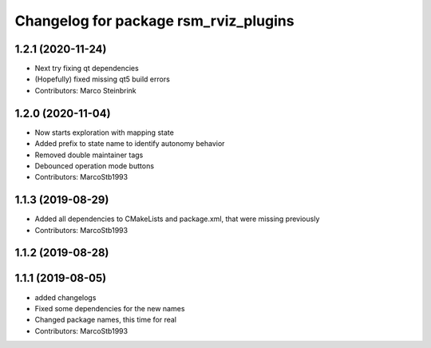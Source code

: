 ^^^^^^^^^^^^^^^^^^^^^^^^^^^^^^^^^^^^^^
Changelog for package rsm_rviz_plugins
^^^^^^^^^^^^^^^^^^^^^^^^^^^^^^^^^^^^^^

1.2.1 (2020-11-24)
------------------
* Next try fixing qt dependencies
* (Hopefully) fixed missing qt5 build errors
* Contributors: Marco Steinbrink

1.2.0 (2020-11-04)
------------------
* Now starts exploration with mapping state
* Added prefix to state name to identify autonomy behavior
* Removed double maintainer tags
* Debounced operation mode buttons
* Contributors: MarcoStb1993

1.1.3 (2019-08-29)
------------------
* Added all dependencies to CMakeLists and package.xml, that were missing previously
* Contributors: MarcoStb1993

1.1.2 (2019-08-28)
------------------

1.1.1 (2019-08-05)
------------------
* added changelogs
* Fixed some dependencies for the new names
* Changed package names, this time for real
* Contributors: MarcoStb1993
